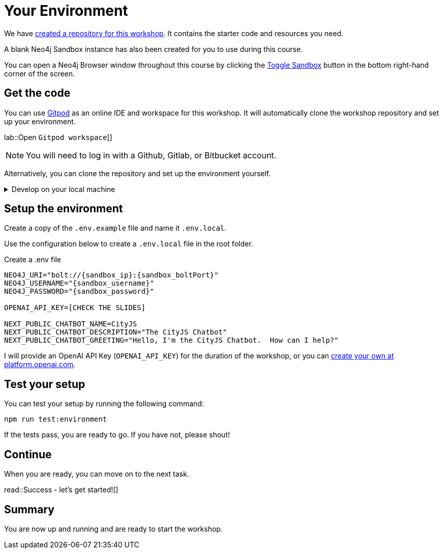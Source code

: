 = Your Environment
:order: 1
:type: lesson
:lab: {repository-link}
:disable-cache: true
:optional: true

We have link:{repository-link}[created a repository for this workshop^].
It contains the starter code and resources you need.

A blank Neo4j Sandbox instance has also been created for you to use during this course.

You can open a Neo4j Browser window throughout this course by clicking the link:#[Toggle Sandbox,role=classroom-sandbox-toggle] button in the bottom right-hand corner of the screen.

== Get the code

You can use link:https://gitpod.io[Gitpod^] as an online IDE and workspace for this workshop.
It will automatically clone the workshop repository and set up your environment.

lab::Open `Gitpod workspace`[]

[NOTE]
You will need to log in with a Github, Gitlab, or Bitbucket account.

Alternatively, you can clone the repository and set up the environment yourself.

[%collapsible]
.Develop on your local machine
====
You will need link:https://nodejs.org[Node.js] version 20.11.0 or above installed and the ability to install packages using `npm`.


Clone the link:{repository-link}[{repository-link}^] repository:

[source,bash,subs="attributes+"]
----
git clone {repository-link}
----

Install the required packages using `npm`:

[source,bash]
----
cd genai-workshop-typescript
npm install --include=dev
----
====

== Setup the environment

Create a copy of the `.env.example` file and name it `.env.local`.

Use the configuration below to create a `.env.local` file in the root folder.

[source,env,subs="attributes+"]
.Create a .env file
----
NEO4J_URI="bolt://{sandbox_ip}:{sandbox_boltPort}"
NEO4J_USERNAME="{sandbox_username}"
NEO4J_PASSWORD="{sandbox_password}"

OPENAI_API_KEY=[CHECK THE SLIDES]

NEXT_PUBLIC_CHATBOT_NAME=CityJS
NEXT_PUBLIC_CHATBOT_DESCRIPTION="The CityJS Chatbot"
NEXT_PUBLIC_CHATBOT_GREETING="Hello, I'm the CityJS Chatbot.  How can I help?"
----

I will provide an OpenAI API Key (`OPENAI_API_KEY`) for the duration of the workshop, or you can link:https://platform.openai.com[create your own at platform.openai.com].



== Test your setup

You can test your setup by running the following command:

[source,sh]
----
npm run test:environment
----

If the tests pass, you are ready to go.
If you have not, please shout!


== Continue

When you are ready, you can move on to the next task.

read::Success - let's get started![]

[.summary]
== Summary

You are now up and running and are ready to start the workshop.